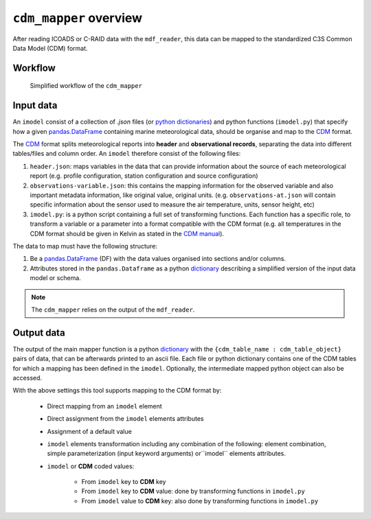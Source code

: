 ``cdm_mapper`` overview
=======================

After reading ICOADS or C-RAID data with the ``mdf_reader``, this data can be mapped to the standardized C3S Common Data Model (CDM) format.

Workflow
--------

.. figure:: _static/images/cdm_mapper_diagram.svg
    :width: 100%

    Simplified workflow of the ``cdm_mapper``

Input data
----------

An ``imodel`` consist of a collection of `.json` files (or `python dictionaries <https://realpython.com/python-dicts/>`_) and python functions (``imodel.py``) that specify how a given `pandas.DataFrame <https://pandas.pydata.org/pandas-docs/stable/reference/api/pandas.DataFrame.html>`_ containing marine meteorological data, should be organise and map to the `CDM <https://git.noc.ac.uk/brecinosrivas/cdm-mapper/-/blob/master/docs/cdm_latest.pdf>`_ format.

The `CDM <https://git.noc.ac.uk/brecinosrivas/cdm-mapper/-/blob/master/docs/cdm_latest.pdf>`_ format splits meteorological reports into **header** and **observational records**, separating the data into different tables/files and column order. An ``imodel`` therefore consist of the following files:

1. ``header.json``: maps variables in the data that can provide information about the source of each meteorological report (e.g. profile configuration, station configuration and source configuration)

2. ``observations-variable.json``: this contains the mapping information for the observed variable and also important metadata information, like original value, original units. (e.g. ``observations-at.json`` will contain specific information about the sensor used to measure the air temperature, units, sensor height, etc)

3. ``imodel.py``: is a python script containing a full set of transforming functions. Each function has a specific role, to transform a variable or a parameter into a format compatible with the CDM format (e.g. all temperatures in the CDM format should be given in Kelvin as stated in the `CDM manual <https://git.noc.ac.uk/brecinosrivas/cdm-mapper/-/blob/master/docs/cdm_latest.pdf>`_).

The data to map must have the following structure:

1.	Be a `pandas.DataFrame <https://pandas.pydata.org/pandas-docs/stable/reference/api/pandas.DataFrame.html>`_ (DF) with the data values organised into sections and/or columns.
2.	Attributes stored in the ``pandas.Dataframe`` as a python `dictionary <https://realpython.com/python-dicts/>`_ describing a simplified version of the input data model or schema.

.. note:: The ``cdm_mapper`` relies on the output of the ``mdf_reader``.

Output data
-----------

The output of the main mapper function is a python `dictionary <https://realpython.com/python-dicts/>`_ with the ``{cdm_table_name : cdm_table_object}`` pairs of data, that can be afterwards printed to an ascii file. Each file or python dictionary contains one of the CDM tables for which a mapping has been defined in the ``imodel``. Optionally, the intermediate mapped python object can also be accessed.

With the above settings this tool supports mapping to the CDM format by:

   - Direct mapping from an ``imodel`` element
   - Direct assignment from the ``imodel`` elements attributes
   - Assignment of a default value
   - ``imodel`` elements transformation including any combination of the following: element combination, simple parameterization (input keyword arguments) or``imodel`` elements attributes.
   - ``imodel`` or **CDM** coded values:

         - From ``imodel`` key to **CDM** key
         - From ``imodel`` key to **CDM** value: done by transforming functions in ``imodel.py``
         - From ``imodel`` value to **CDM** key: also done by transforming functions in ``imodel.py``
